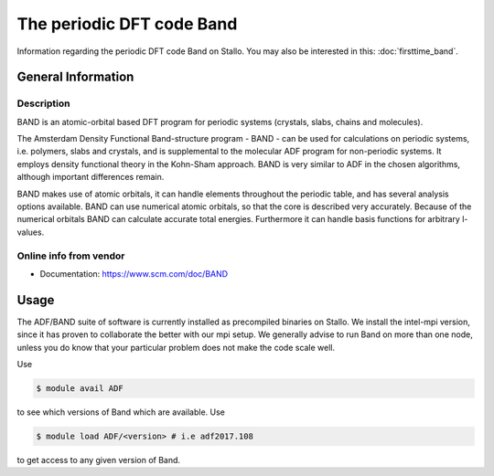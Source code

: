 .. _Band:

==========================
The periodic DFT code Band
==========================

Information regarding the periodic DFT code Band on Stallo. You may also be interested in this: :doc:`firsttime_band`.

General Information
===================

Description
-----------

BAND is an atomic-orbital based DFT program for periodic systems (crystals, slabs, chains and molecules).

The Amsterdam Density Functional Band-structure program - BAND - can be used for calculations on periodic systems, i.e. polymers, slabs and crystals, and is supplemental to the molecular ADF program for non-periodic systems. It employs density functional theory in the Kohn-Sham approach. BAND is very similar to ADF in the chosen algorithms, although important differences remain.

BAND makes use of atomic orbitals, it can handle elements throughout the periodic table, and has several analysis options available. BAND can use numerical atomic orbitals, so that the core is described very accurately. Because of the numerical orbitals BAND can calculate accurate total energies. Furthermore it can handle basis functions for arbitrary l-values.


Online info from vendor
-----------------------

* Documentation: https://www.scm.com/doc/BAND

Usage
=====

The ADF/BAND suite of software is currently installed as precompiled binaries on Stallo. We install the intel-mpi version, since it has proven to collaborate the better with our mpi setup. We generally advise to run Band on more than one node, unless you do know that your particular problem does not make the code scale well.


Use

.. code-block:: bash

    $ module avail ADF

to see which versions of Band which are available. Use

.. code-block:: bash

 $ module load ADF/<version> # i.e adf2017.108

to get access to any given version of Band.
